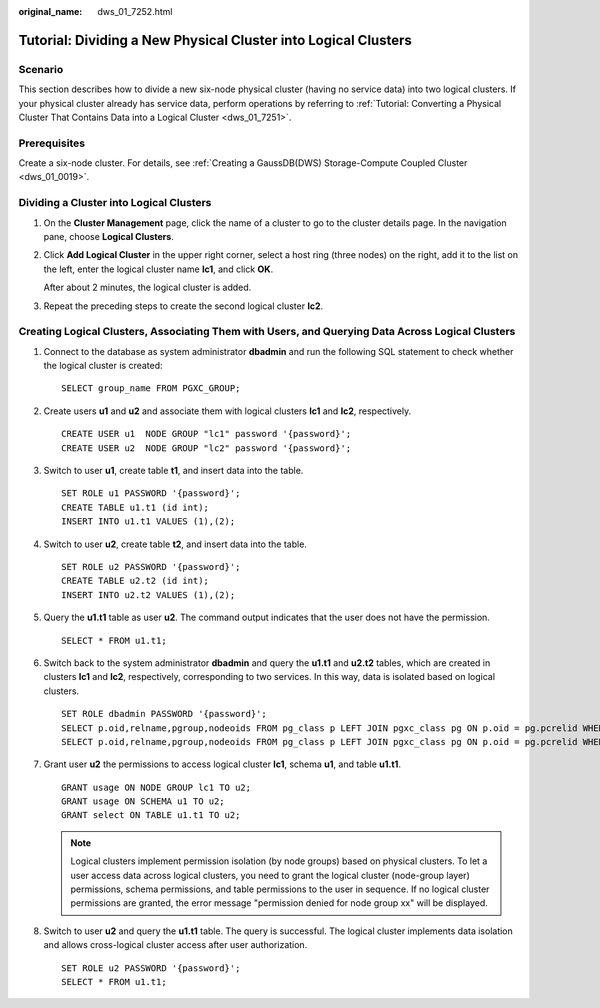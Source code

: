 :original_name: dws_01_7252.html

.. _dws_01_7252:

Tutorial: Dividing a New Physical Cluster into Logical Clusters
===============================================================

Scenario
--------

This section describes how to divide a new six-node physical cluster (having no service data) into two logical clusters. If your physical cluster already has service data, perform operations by referring to :ref:`Tutorial: Converting a Physical Cluster That Contains Data into a Logical Cluster <dws_01_7251>`.

Prerequisites
-------------

Create a six-node cluster. For details, see :ref:`Creating a GaussDB(DWS) Storage-Compute Coupled Cluster <dws_01_0019>`.

Dividing a Cluster into Logical Clusters
----------------------------------------

#. On the **Cluster Management** page, click the name of a cluster to go to the cluster details page. In the navigation pane, choose **Logical Clusters**.

#. Click **Add Logical Cluster** in the upper right corner, select a host ring (three nodes) on the right, add it to the list on the left, enter the logical cluster name **lc1**, and click **OK**.

   After about 2 minutes, the logical cluster is added.

#. Repeat the preceding steps to create the second logical cluster **lc2**.

Creating Logical Clusters, Associating Them with Users, and Querying Data Across Logical Clusters
-------------------------------------------------------------------------------------------------

#. Connect to the database as system administrator **dbadmin** and run the following SQL statement to check whether the logical cluster is created:

   ::

      SELECT group_name FROM PGXC_GROUP;

   |image1|

#. Create users **u1** and **u2** and associate them with logical clusters **lc1** and **lc2**, respectively.

   ::

      CREATE USER u1  NODE GROUP "lc1" password '{password}';
      CREATE USER u2  NODE GROUP "lc2" password '{password}';

#. Switch to user **u1**, create table **t1**, and insert data into the table.

   ::

      SET ROLE u1 PASSWORD '{password}';
      CREATE TABLE u1.t1 (id int);
      INSERT INTO u1.t1 VALUES (1),(2);

#. Switch to user **u2**, create table **t2**, and insert data into the table.

   ::

      SET ROLE u2 PASSWORD '{password}';
      CREATE TABLE u2.t2 (id int);
      INSERT INTO u2.t2 VALUES (1),(2);

#. Query the **u1.t1** table as user **u2**. The command output indicates that the user does not have the permission.

   ::

      SELECT * FROM u1.t1;

   |image2|

#. Switch back to the system administrator **dbadmin** and query the **u1.t1** and **u2.t2** tables, which are created in clusters **lc1** and **lc2**, respectively, corresponding to two services. In this way, data is isolated based on logical clusters.

   ::

      SET ROLE dbadmin PASSWORD '{password}';
      SELECT p.oid,relname,pgroup,nodeoids FROM pg_class p LEFT JOIN pgxc_class pg ON p.oid = pg.pcrelid WHERE p.relname = 't1';
      SELECT p.oid,relname,pgroup,nodeoids FROM pg_class p LEFT JOIN pgxc_class pg ON p.oid = pg.pcrelid WHERE p.relname = 't2';

   |image3|

   |image4|

#. Grant user **u2** the permissions to access logical cluster **lc1**, schema **u1**, and table **u1.t1**.

   ::

      GRANT usage ON NODE GROUP lc1 TO u2;
      GRANT usage ON SCHEMA u1 TO u2;
      GRANT select ON TABLE u1.t1 TO u2;

   .. note::

      Logical clusters implement permission isolation (by node groups) based on physical clusters. To let a user access data across logical clusters, you need to grant the logical cluster (node-group layer) permissions, schema permissions, and table permissions to the user in sequence. If no logical cluster permissions are granted, the error message "permission denied for node group xx" will be displayed.

#. Switch to user **u2** and query the **u1.t1** table. The query is successful. The logical cluster implements data isolation and allows cross-logical cluster access after user authorization.

   ::

      SET ROLE u2 PASSWORD '{password}';
      SELECT * FROM u1.t1;

   |image5|

.. |image1| image:: /_static/images/en-us_image_0000002168065968.png
.. |image2| image:: /_static/images/en-us_image_0000002168065976.png
.. |image3| image:: /_static/images/en-us_image_0000002167906264.png
.. |image4| image:: /_static/images/en-us_image_0000002203312497.png
.. |image5| image:: /_static/images/en-us_image_0000002203426953.png
